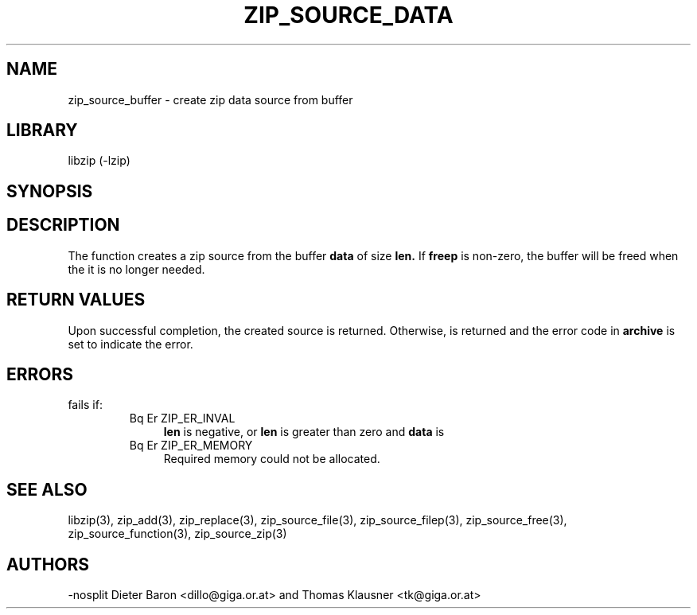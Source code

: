 .\" Converted with mdoc2man 0.2
.\" from NiH: zip_source_buffer.mdoc,v 1.5 2005/06/09 21:14:54 wiz Exp 
.\" $NiH: zip_source_buffer.mdoc,v 1.5 2005/06/09 21:14:54 wiz Exp $
.\"
.\" zip_source_buffer.mdoc \-- create zip data source from buffer
.\" Copyright (C) 2004, 2005 Dieter Baron and Thomas Klausner
.\"
.\" This file is part of libzip, a library to manipulate ZIP archives.
.\" The authors can be contacted at <nih@giga.or.at>
.\"
.\" Redistribution and use in source and binary forms, with or without
.\" modification, are permitted provided that the following conditions
.\" are met:
.\" 1. Redistributions of source code must retain the above copyright
.\"    notice, this list of conditions and the following disclaimer.
.\" 2. Redistributions in binary form must reproduce the above copyright
.\"    notice, this list of conditions and the following disclaimer in
.\"    the documentation and/or other materials provided with the
.\"    distribution.
.\" 3. The names of the authors may not be used to endorse or promote
.\"    products derived from this software without specific prior
.\"    written permission.
.\"
.\" THIS SOFTWARE IS PROVIDED BY THE AUTHORS ``AS IS'' AND ANY EXPRESS
.\" OR IMPLIED WARRANTIES, INCLUDING, BUT NOT LIMITED TO, THE IMPLIED
.\" WARRANTIES OF MERCHANTABILITY AND FITNESS FOR A PARTICULAR PURPOSE
.\" ARE DISCLAIMED.  IN NO EVENT SHALL THE AUTHORS BE LIABLE FOR ANY
.\" DIRECT, INDIRECT, INCIDENTAL, SPECIAL, EXEMPLARY, OR CONSEQUENTIAL
.\" DAMAGES (INCLUDING, BUT NOT LIMITED TO, PROCUREMENT OF SUBSTITUTE
.\" GOODS OR SERVICES; LOSS OF USE, DATA, OR PROFITS; OR BUSINESS
.\" INTERRUPTION) HOWEVER CAUSED AND ON ANY THEORY OF LIABILITY, WHETHER
.\" IN CONTRACT, STRICT LIABILITY, OR TORT (INCLUDING NEGLIGENCE OR
.\" OTHERWISE) ARISING IN ANY WAY OUT OF THE USE OF THIS SOFTWARE, EVEN
.\" IF ADVISED OF THE POSSIBILITY OF SUCH DAMAGE.
.\"
.TH ZIP_SOURCE_DATA 3 "November 4, 2004" NiH
.SH "NAME"
zip_source_buffer \- create zip data source from buffer
.SH "LIBRARY"
libzip (-lzip)
.SH "SYNOPSIS"
.In zip.h
.Ft int
.Fn zip_source_buffer "struct zip *archive" "const void *data" "off_t len" \
"int freep"
.SH "DESCRIPTION"
The function
.Fn zip_source_buffer
creates a zip source from the buffer
\fBdata\fR
of size
\fBlen.\fR
If
\fBfreep\fR
is non-zero, the buffer will be freed when the it is no longer needed.
.SH "RETURN VALUES"
Upon successful completion, the created source is returned.
Otherwise,
.Dv NULL
is returned and the error code in
\fBarchive\fR
is set to indicate the error.
.SH "ERRORS"
.Fn zip_source_buffer
fails if:
.RS
.TP 4
Bq Er ZIP_ER_INVAL
\fBlen\fR
is negative, or
\fBlen\fR
is greater than zero and
\fBdata\fR
is
.Dv NULL.
.TP 4
Bq Er ZIP_ER_MEMORY
Required memory could not be allocated.
.RE
.SH "SEE ALSO"
libzip(3),
zip_add(3),
zip_replace(3),
zip_source_file(3),
zip_source_filep(3),
zip_source_free(3),
zip_source_function(3),
zip_source_zip(3)
.SH "AUTHORS"
-nosplit
Dieter Baron <dillo@giga.or.at>
and
Thomas Klausner <tk@giga.or.at>
